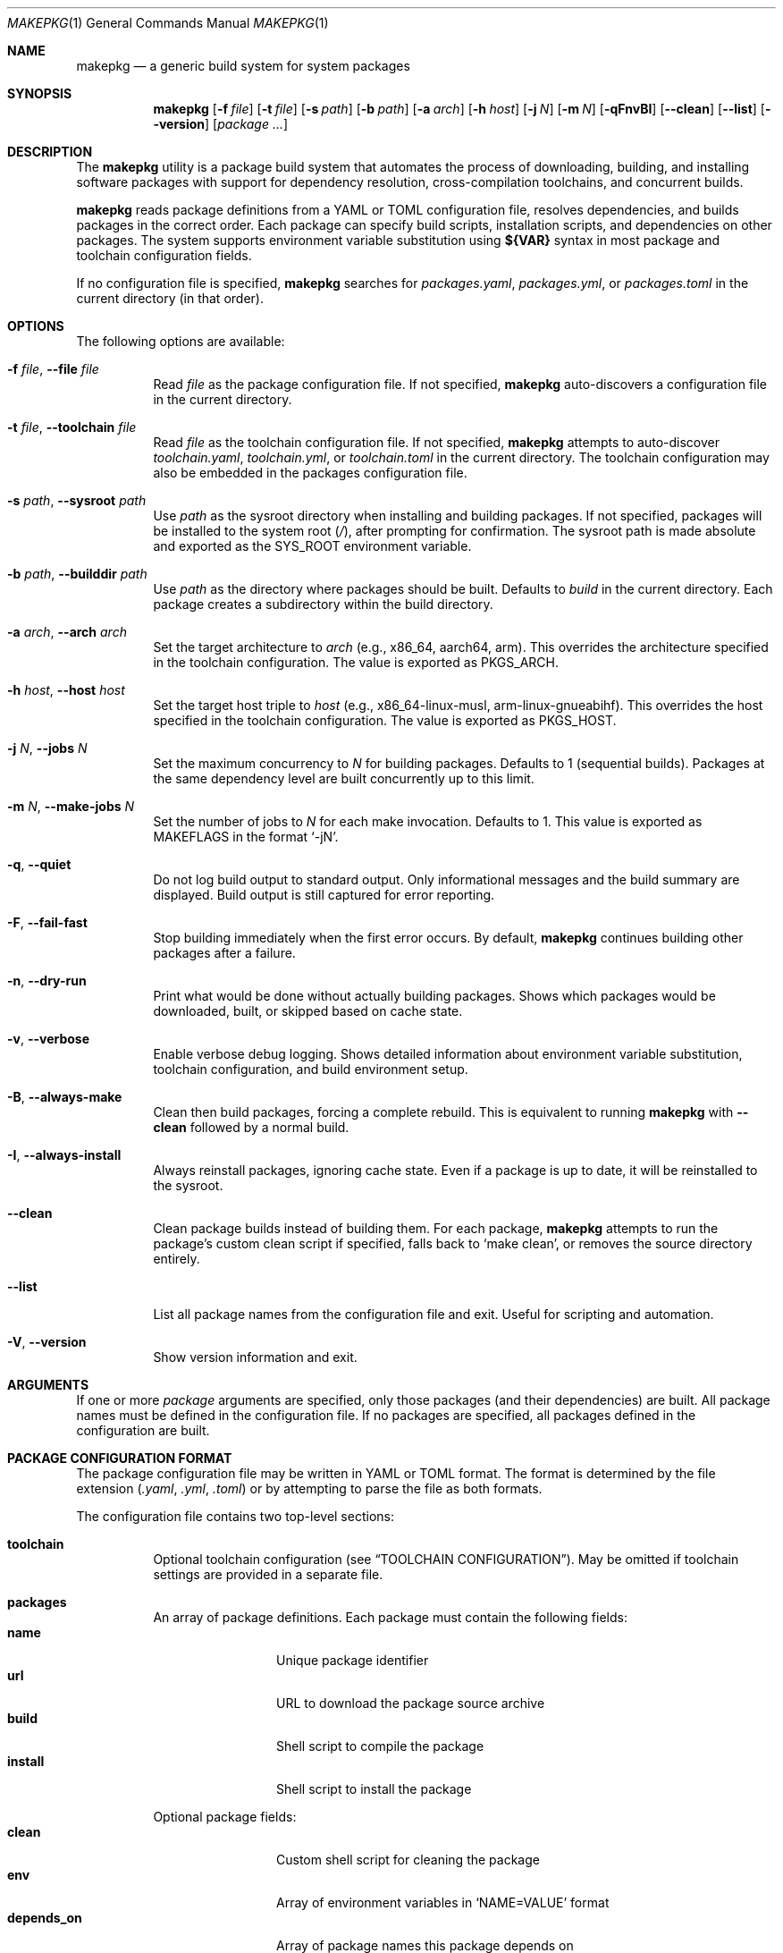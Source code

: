 .\" Copyright (c) 2025
.\" Manual page for makepkg
.\"
.Dd January 5, 2025
.Dt MAKEPKG 1
.Os
.Sh NAME
.Nm makepkg
.Nd a generic build system for system packages
.Sh SYNOPSIS
.Nm
.Op Fl f Ar file
.Op Fl t Ar file
.Op Fl s Ar path
.Op Fl b Ar path
.Op Fl a Ar arch
.Op Fl h Ar host
.Op Fl j Ar N
.Op Fl m Ar N
.Op Fl qFnvBI
.Op Fl -clean
.Op Fl -list
.Op Fl -version
.Op Ar package ...
.Sh DESCRIPTION
The
.Nm
utility is a package build system that automates the process of downloading,
building, and installing software packages with support for dependency
resolution, cross-compilation toolchains, and concurrent builds.
.Pp
.Nm
reads package definitions from a YAML or TOML configuration file, resolves
dependencies, and builds packages in the correct order.
Each package can specify build scripts, installation scripts, and dependencies
on other packages.
The system supports environment variable substitution using
.Sy ${VAR}
syntax in most package and toolchain configuration fields.
.Pp
If no configuration file is specified,
.Nm
searches for
.Pa packages.yaml ,
.Pa packages.yml ,
or
.Pa packages.toml
in the current directory (in that order).
.Sh OPTIONS
The following options are available:
.Bl -tag -width Ds
.It Fl f Ar file , Fl -file Ar file
Read
.Ar file
as the package configuration file.
If not specified,
.Nm
auto-discovers a configuration file in the current directory.
.It Fl t Ar file , Fl -toolchain Ar file
Read
.Ar file
as the toolchain configuration file.
If not specified,
.Nm
attempts to auto-discover
.Pa toolchain.yaml ,
.Pa toolchain.yml ,
or
.Pa toolchain.toml
in the current directory.
The toolchain configuration may also be embedded in the packages
configuration file.
.It Fl s Ar path , Fl -sysroot Ar path
Use
.Ar path
as the sysroot directory when installing and building packages.
If not specified, packages will be installed to the system root
.Pq Pa / ,
after prompting for confirmation.
The sysroot path is made absolute and exported as the
.Ev SYS_ROOT
environment variable.
.It Fl b Ar path , Fl -builddir Ar path
Use
.Ar path
as the directory where packages should be built.
Defaults to
.Pa build
in the current directory.
Each package creates a subdirectory within the build directory.
.It Fl a Ar arch , Fl -arch Ar arch
Set the target architecture to
.Ar arch
(e.g., x86_64, aarch64, arm).
This overrides the architecture specified in the toolchain configuration.
The value is exported as
.Ev PKGS_ARCH .
.It Fl h Ar host , Fl -host Ar host
Set the target host triple to
.Ar host
(e.g., x86_64-linux-musl, arm-linux-gnueabihf).
This overrides the host specified in the toolchain configuration.
The value is exported as
.Ev PKGS_HOST .
.It Fl j Ar N , Fl -jobs Ar N
Set the maximum concurrency to
.Ar N
for building packages.
Defaults to 1 (sequential builds).
Packages at the same dependency level are built concurrently up to this limit.
.It Fl m Ar N , Fl -make-jobs Ar N
Set the number of jobs to
.Ar N
for each make invocation.
Defaults to 1.
This value is exported as
.Ev MAKEFLAGS
in the format
.Ql -jN .
.It Fl q , Fl -quiet
Do not log build output to standard output.
Only informational messages and the build summary are displayed.
Build output is still captured for error reporting.
.It Fl F , Fl -fail-fast
Stop building immediately when the first error occurs.
By default,
.Nm
continues building other packages after a failure.
.It Fl n , Fl -dry-run
Print what would be done without actually building packages.
Shows which packages would be downloaded, built, or skipped based on cache state.
.It Fl v , Fl -verbose
Enable verbose debug logging.
Shows detailed information about environment variable substitution,
toolchain configuration, and build environment setup.
.It Fl B , Fl -always-make
Clean then build packages, forcing a complete rebuild.
This is equivalent to running
.Nm
with
.Fl -clean
followed by a normal build.
.It Fl I , Fl -always-install
Always reinstall packages, ignoring cache state.
Even if a package is up to date, it will be reinstalled to the sysroot.
.It Fl -clean
Clean package builds instead of building them.
For each package,
.Nm
attempts to run the package's custom clean script if specified,
falls back to
.Ql make clean ,
or removes the source directory entirely.
.It Fl -list
List all package names from the configuration file and exit.
Useful for scripting and automation.
.It Fl V , Fl -version
Show version information and exit.
.El
.Sh ARGUMENTS
If one or more
.Ar package
arguments are specified, only those packages (and their dependencies) are built.
All package names must be defined in the configuration file.
If no packages are specified, all packages defined in the configuration are built.
.Sh PACKAGE CONFIGURATION FORMAT
The package configuration file may be written in YAML or TOML format.
The format is determined by the file extension
.Pq Pa .yaml , .yml , .toml
or by attempting to parse the file as both formats.
.Pp
The configuration file contains two top-level sections:
.Bl -tag -width Ds
.It Sy toolchain
Optional toolchain configuration (see
.Sx TOOLCHAIN CONFIGURATION ) .
May be omitted if toolchain settings are provided in a separate file.
.It Sy packages
An array of package definitions.
Each package must contain the following fields:
.Bl -tag -width "depends_on" -compact
.It Sy name
Unique package identifier
.It Sy url
URL to download the package source archive
.It Sy build
Shell script to compile the package
.It Sy install
Shell script to install the package
.El
.Pp
Optional package fields:
.Bl -tag -width "depends_on" -compact
.It Sy clean
Custom shell script for cleaning the package
.It Sy env
Array of environment variables in
.Ql NAME=VALUE
format
.It Sy depends_on
Array of package names this package depends on
.El
.El
.Pp
Example YAML configuration:
.Bd -literal -offset indent
toolchain:
  arch: x86_64
  host: x86_64-linux-musl
  bin: /opt/cross/bin
  cross_prefix: x86_64-linux-musl-

packages:
  - name: zlib
    url: https://zlib.net/zlib-1.3.tar.gz
    build: |
      ./configure --prefix=/usr
      make -j$(nproc)
    install: |
      make install DESTDIR=${INSTALL_ROOT}

  - name: openssl
    url: https://www.openssl.org/source/openssl-3.0.0.tar.gz
    depends_on:
      - zlib
    env:
      - CFLAGS=-O2 -g
    build: |
      ./config --prefix=/usr --openssldir=/etc/ssl
      make -j$(nproc)
    install: |
      make install DESTDIR=${INSTALL_ROOT}
    clean: |
      make distclean
.Ed
.Pp
Example TOML configuration:
.Bd -literal -offset indent
[toolchain]
arch = "x86_64"
host = "x86_64-linux-musl"
bin = "/opt/cross/bin"
cross_prefix = "x86_64-linux-musl-"

[[packages]]
name = "zlib"
url = "https://zlib.net/zlib-1.3.tar.gz"
build = """
\&./configure --prefix=/usr
make -j$(nproc)
"""
install = """
make install DESTDIR=${INSTALL_ROOT}
"""

[[packages]]
name = "openssl"
url = "https://www.openssl.org/source/openssl-3.0.0.tar.gz"
depends_on = ["zlib"]
env = ["CFLAGS=-O2 -g"]
build = """
\&./config --prefix=/usr --openssldir=/etc/ssl
make -j$(nproc)
"""
install = """
make install DESTDIR=${INSTALL_ROOT}
"""
clean = "make distclean"
.Ed
.Sh TOOLCHAIN CONFIGURATION
Toolchain settings may be specified in the packages configuration file under
the
.Sy toolchain
section, or in a separate file (specified via
.Fl t
or auto-discovered as
.Pa toolchain.yaml ,
.Pa toolchain.yml ,
or
.Pa toolchain.toml ) .
.Pp
A separate toolchain file takes precedence over the toolchain section in
the packages configuration.
Command-line flags
.Fl a
and
.Fl h
override both configuration sources.
.Pp
Toolchain configuration fields:
.Bl -tag -width "cross_prefix"
.It Sy arch
Target architecture (e.g., x86_64, aarch64, arm).
Exported as
.Ev PKGS_ARCH .
.It Sy host
Target host triple (e.g., x86_64-linux-musl).
Exported as
.Ev PKGS_HOST .
.It Sy bin
Directory containing toolchain binaries.
This directory is prepended to
.Ev PATH .
.It Sy cross_prefix
Prefix for cross-compilation tools (e.g., x86_64-linux-musl-).
Combined with
.Sy bin
to create full paths to toolchain programs.
Exported as
.Ev CROSS_PREFIX .
.It Sy extra_programs
Array of additional program names to export.
These are combined with
.Sy bin
to create environment variables.
.El
.Pp
For each standard toolchain program (ar, as, ld, nm, objcopy, objdump, ranlib,
strip, addr2line, c++filt, dlltool, elfedit, gprof, readelf, size, strings,
gcc, g++), an environment variable is created by combining
.Sy bin
and
.Sy cross_prefix
with the program name.
The environment variable name is the program name in uppercase, with hyphens
converted to underscores and plus signs converted to X.
.Pp
For example, with
.Sy bin
set to
.Pa /opt/cross/bin
and
.Sy cross_prefix
set to
.Ql x86_64-linux-musl- ,
the following environment variables are created:
.Bd -literal -offset indent
CC=/opt/cross/bin/x86_64-linux-musl-gcc
CXX=/opt/cross/bin/x86_64-linux-musl-g++
AR=/opt/cross/bin/x86_64-linux-musl-ar
LD=/opt/cross/bin/x86_64-linux-musl-ld
.Ed
.Pp
Example standalone toolchain.yaml:
.Bd -literal -offset indent
arch: aarch64
host: aarch64-linux-gnu
bin: /usr/local/cross/bin
cross_prefix: aarch64-linux-gnu-
extra_programs:
  - make
  - cmake
.Ed
.Sh ENVIRONMENT VARIABLE SUBSTITUTION
.Nm
supports environment variable substitution using the
.Sy ${VAR}
syntax in most package and toolchain configuration fields.
This is similar to shell variable expansion but uses a dedicated substitution
engine separate from the shell scripts.
Variables are expanded using
.Xr envsubst 1 Ns -like
syntax.
.Pp
The following fields support variable substitution:
.Bl -bullet -compact
.It
Package
.Sy url
field
.It
Package
.Sy build ,
.Sy install ,
and
.Sy clean
scripts
.It
Package
.Sy env
values (the part after the equals sign)
.It
Toolchain
.Sy arch ,
.Sy host ,
.Sy bin ,
and
.Sy cross_prefix
.It
Toolchain
.Sy extra_programs
entries
.El
.Pp
During package configuration substitution, the following special variables are
automatically provided:
.Bl -tag -width "FILE_DIR"
.It Ev PKG_NAME
The name of the current package being processed.
.It Ev PKG_URL
The URL of the current package (before substitution).
.It Ev FILE_DIR
The absolute path to the directory containing the package configuration file.
Useful for referencing local resources or scripts relative to the configuration.
.El
.Pp
During toolchain configuration substitution:
.Bl -tag -width "FILE_DIR"
.It Ev FILE_DIR
The absolute path to the directory containing the toolchain configuration file.
.El
.Pp
Variables are expanded before scripts are executed and before the build
environment is constructed.
Undefined variables in toolchain configuration fields cause an error.
Undefined variables in package scripts are left unexpanded as literal text.
.Pp
Note that substitution syntax
.Sy ${VAR}
is distinct from regular shell variable syntax
.Sy $VAR
or
.Sy ${VAR} .
In package scripts, both substitution forms may appear:
.Bl -bullet
.It
.Sy ${VAR}
substitution happens first, during configuration loading, using
.Nm Ap s
internal substitution engine
.It
.Sy $VAR
and
.Sy ${VAR}
are then processed by the shell when scripts execute
.El
.Pp
This means
.Sy ${PKGS_HOST}
in a build script will be substituted by
.Nm
before the script runs, while
.Sy $(nproc)
or
.Sy $HOME
will be expanded by the shell during script execution.
.Sh ENVIRONMENT VARIABLES
The following environment variables are set by
.Nm
and made available to package build and install scripts:
.Ss Core Variables
.Bl -tag -width "INSTALL_ROOT"
.It Ev PKGS_ROOT
Absolute path to the directory containing the package configuration file.
.It Ev PKGS_ARCH
Target architecture (from toolchain configuration or
.Fl a
flag).
.It Ev PKGS_HOST
Target host triple (from toolchain configuration or
.Fl h
flag).
.It Ev BUILD_DIR
Absolute path to the build directory.
.It Ev SYS_ROOT
Absolute path to the sysroot directory (if specified via
.Fl s ) .
This variable is always set, defaulting to
.Pa /
if no sysroot is specified.
.It Ev INSTALL_ROOT
Alias for
.Ev SYS_ROOT .
Provided for compatibility with packages that expect this variable name.
.It Ev MAKEFLAGS
Set to
.Ql -jN
where
.Ar N
is the value of the
.Fl m
flag.
Controls parallelism for make-based builds.
.El
.Ss Toolchain Variables
.Bl -tag -width "CROSS_PREFIX"
.It Ev CROSS_PREFIX
The cross-compilation prefix (if specified in toolchain configuration).
.It Ev CC , CXX , AR , LD , AS , NM , RANLIB , STRIP
Paths to the corresponding toolchain programs.
Variable names follow the pattern described in
.Sx TOOLCHAIN CONFIGURATION .
.El
.Ss Sysroot Variables
When a sysroot is specified, the following variables are configured:
.Bl -tag -width "PKG_CONFIG_SYSROOT_DIR"
.It Ev PKG_CONFIG_PATH
Prepended with
.Pa ${SYS_ROOT}/usr/lib/pkgconfig
to ensure pkg-config finds libraries installed in the sysroot.
.It Ev PKG_CONFIG_SYSROOT_DIR
Set to
.Ev SYS_ROOT .
.It Ev CFLAGS , CXXFLAGS
Prepended with
.Fl I Ns Ar ${SYS_ROOT}/usr/include .
.It Ev LDFLAGS
Prepended with
.Fl L Ns Ar ${SYS_ROOT}/usr/lib
and
.Fl L Ns Ar ${SYS_ROOT}/lib .
.It Ev LIBRARY_PATH , LD_LIBRARY_PATH
Include
.Pa ${SYS_ROOT}/usr/lib
and
.Pa ${SYS_ROOT}/lib .
.El
.Ss Package-Specific Variables
Environment variables specified in a package's
.Sy env
field are added to the build and install environment.
Values in
.Sy env
undergo variable substitution before being set.
.Sh CACHING AND REBUILDING
.Nm
maintains cache metadata in the build directory to avoid unnecessary rebuilds.
For each package, a cache file
.Pa makepkg.json
is stored in the package's build directory subdirectory.
.Pp
A package is rebuilt if:
.Bl -bullet
.It
The package has never been built
.It
The package URL has changed
.It
The build script has changed
.It
The install script has changed
.It
The target host has changed
.It
Dependencies have changed
.El
.Pp
A package is reinstalled (without rebuilding) if:
.Bl -bullet
.It
The build is up-to-date but the sysroot path has changed
.El
.Pp
Cache state is displayed in dry-run mode
.Pq Fl n
and when verbose logging is enabled
.Pq Fl v .
.Sh DEPENDENCY RESOLUTION
.Nm
uses topological sorting to determine the build order of packages based on
their
.Sy depends_on
declarations.
Packages are built in levels, where all packages in a level have no
dependencies on packages in later levels.
.Pp
Within a single dependency level, packages may be built concurrently
(controlled by the
.Fl j
flag).
.Pp
Circular dependencies are detected and reported as errors before any builds begin.
.Sh EXIT STATUS
.Ex -std
The
.Nm
utility exits with a non-zero status if any package fails to build,
unless errors are ignored (non-fail-fast mode).
.Sh EXAMPLES
Build all packages using auto-discovered configuration:
.Bd -literal -offset indent
$ makepkg -s /tmp/sysroot -j 4
.Ed
.Pp
Build only the
.Ql openssl
package and its dependencies:
.Bd -literal -offset indent
$ makepkg -s /tmp/sysroot openssl
.Ed
.Pp
Perform a dry run to see what would be built:
.Bd -literal -offset indent
$ makepkg -n -s /tmp/sysroot
.Ed
.Pp
Build with a specific toolchain configuration:
.Bd -literal -offset indent
$ makepkg -f packages.yaml -t arm-toolchain.yaml \\
    -s /opt/sysroot -h arm-linux-gnueabihf
.Ed
.Pp
Clean all built packages:
.Bd -literal -offset indent
$ makepkg --clean
.Ed
.Pp
Build with verbose logging for debugging:
.Bd -literal -offset indent
$ makepkg -v -s /tmp/sysroot
.Ed
.Sh SEE ALSO
.Xr bash 1 ,
.Xr make 1 ,
.Xr pkg-config 1
.Sh HISTORY
The
.Nm
utility was created in 2025.
.Sh AUTHORS
.An Aaron
.Sh BUGS
Report bugs at:
.Lk https://github.com/aar10n/makepkg
